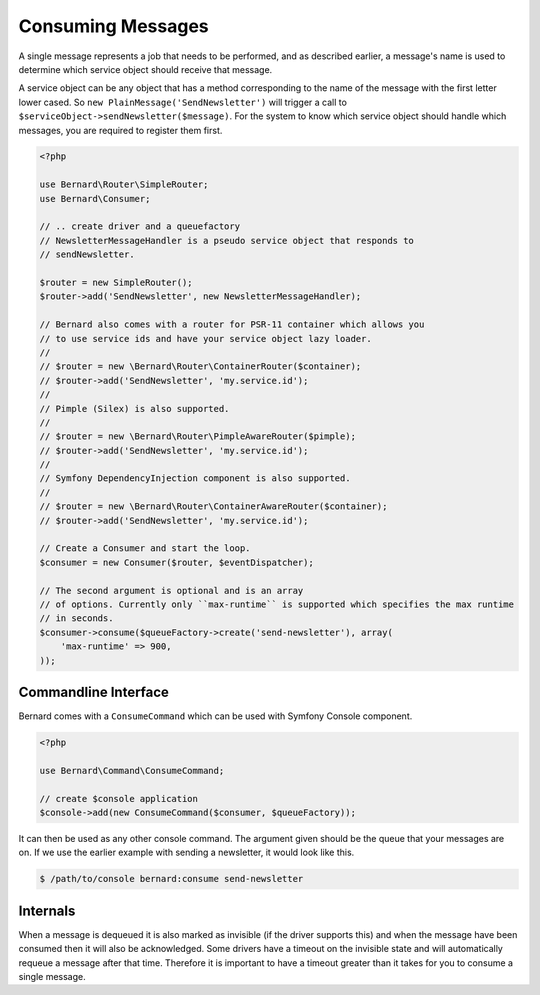 Consuming Messages
==================

A single message represents a job that needs to be performed, and as described
earlier, a message's name is used to determine which service object should
receive that message.

A service object can be any object that has a method corresponding to the name of the
message with the first letter lower cased. So ``new PlainMessage('SendNewsletter')`` will trigger a
call to ``$serviceObject->sendNewsletter($message)``. For the system to know which service
object should handle which messages, you are required to register them first.

.. code-block:: php

    <?php

    use Bernard\Router\SimpleRouter;
    use Bernard\Consumer;

    // .. create driver and a queuefactory
    // NewsletterMessageHandler is a pseudo service object that responds to
    // sendNewsletter.

    $router = new SimpleRouter();
    $router->add('SendNewsletter', new NewsletterMessageHandler);

    // Bernard also comes with a router for PSR-11 container which allows you
    // to use service ids and have your service object lazy loader.
    //
    // $router = new \Bernard\Router\ContainerRouter($container);
    // $router->add('SendNewsletter', 'my.service.id');
    //
    // Pimple (Silex) is also supported.
    //
    // $router = new \Bernard\Router\PimpleAwareRouter($pimple);
    // $router->add('SendNewsletter', 'my.service.id');
    //
    // Symfony DependencyInjection component is also supported.
    //
    // $router = new \Bernard\Router\ContainerAwareRouter($container);
    // $router->add('SendNewsletter', 'my.service.id');

    // Create a Consumer and start the loop.
    $consumer = new Consumer($router, $eventDispatcher);

    // The second argument is optional and is an array
    // of options. Currently only ``max-runtime`` is supported which specifies the max runtime
    // in seconds.
    $consumer->consume($queueFactory->create('send-newsletter'), array(
        'max-runtime' => 900,
    ));

Commandline Interface
---------------------

Bernard comes with a ``ConsumeCommand`` which can be used with Symfony Console
component.

.. code-block:: php

    <?php

    use Bernard\Command\ConsumeCommand;

    // create $console application
    $console->add(new ConsumeCommand($consumer, $queueFactory));

It can then be used as any other console command. The argument given should be
the queue that your messages are on. If we use the earlier example with sending
a newsletter, it would look like this.

.. code-block:: bash

    $ /path/to/console bernard:consume send-newsletter


Internals
---------

When a message is dequeued it is also marked as invisible (if the driver supports this) and when the message have
been consumed then it will also be acknowledged. Some drivers have a timeout on the invisible state and will automatically
requeue a message after that time. Therefore it is important to have a timeout greater than it takes for you
to consume a single message.
